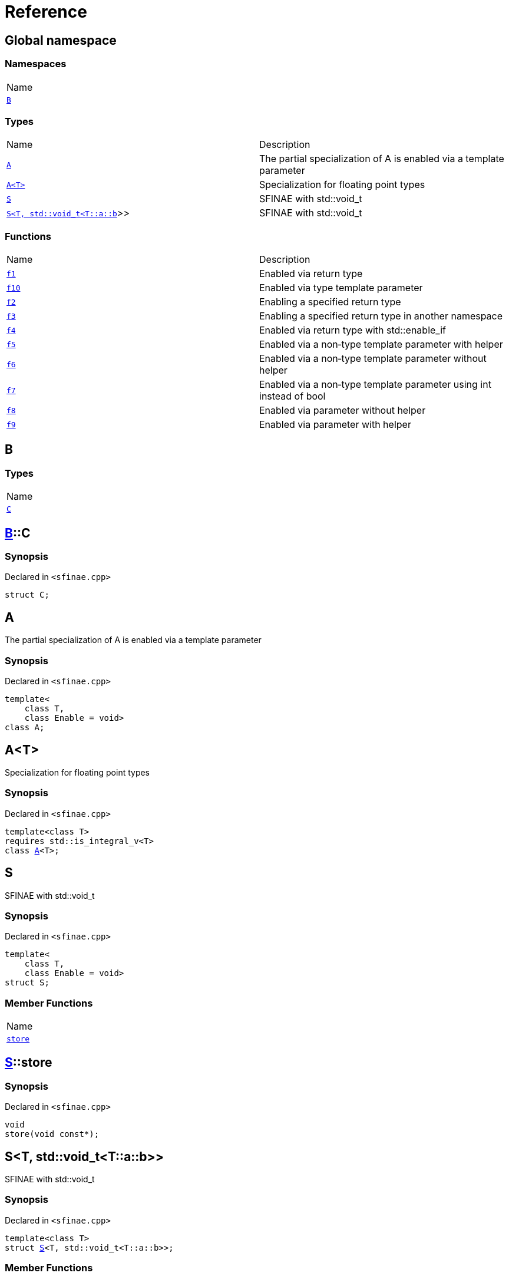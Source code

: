 = Reference
:mrdocs:

[#index]
== Global namespace

=== Namespaces

[cols=1]
|===
| Name
| <<B,`B`>> 
|===

=== Types

[cols=2]
|===
| Name
| Description
| <<A-09,`A`>> 
| The partial specialization of A is enabled via a template parameter
| <<A-02,`A&lt;T&gt;`>> 
| Specialization for floating point types
| <<S-02,`S`>> 
| SFINAE with std&colon;&colon;void&lowbar;t
| <<S-08,`S&lt;T, std::void&lowbar;t&lt;T::a::b&gt;&gt;`>> 
| SFINAE with std&colon;&colon;void&lowbar;t
|===

=== Functions

[cols=2]
|===
| Name
| Description
| <<f1,`f1`>> 
| Enabled via return type
| <<f10,`f10`>> 
| Enabled via type template parameter
| <<f2,`f2`>> 
| Enabling a specified return type
| <<f3,`f3`>> 
| Enabling a specified return type in another namespace
| <<f4,`f4`>> 
| Enabled via return type with std&colon;&colon;enable&lowbar;if
| <<f5,`f5`>> 
| Enabled via a non&hyphen;type template parameter with helper
| <<f6,`f6`>> 
| Enabled via a non&hyphen;type template parameter without helper
| <<f7,`f7`>> 
| Enabled via a non&hyphen;type template parameter using int instead of bool
| <<f8,`f8`>> 
| Enabled via parameter without helper
| <<f9,`f9`>> 
| Enabled via parameter with helper
|===

[#B]
== B

=== Types

[cols=1]
|===
| Name
| <<B-C,`C`>> 
|===

[#B-C]
== <<B,B>>::C

=== Synopsis

Declared in `&lt;sfinae&period;cpp&gt;`

[source,cpp,subs="verbatim,replacements,macros,-callouts"]
----
struct C;
----

[#A-09]
== A

The partial specialization of A is enabled via a template parameter

=== Synopsis

Declared in `&lt;sfinae&period;cpp&gt;`

[source,cpp,subs="verbatim,replacements,macros,-callouts"]
----
template&lt;
    class T,
    class Enable = void&gt;
class A;
----

[#A-02]
== A&lt;T&gt;

Specialization for floating point types

=== Synopsis

Declared in `&lt;sfinae&period;cpp&gt;`

[source,cpp,subs="verbatim,replacements,macros,-callouts"]
----
template&lt;class T&gt;
requires std&colon;&colon;is&lowbar;integral&lowbar;v&lt;T&gt;
class <<A-09,A>>&lt;T&gt;;
----

[#S-02]
== S

SFINAE with std&colon;&colon;void&lowbar;t

=== Synopsis

Declared in `&lt;sfinae&period;cpp&gt;`

[source,cpp,subs="verbatim,replacements,macros,-callouts"]
----
template&lt;
    class T,
    class Enable = void&gt;
struct S;
----

=== Member Functions

[cols=1]
|===
| Name
| <<S-02-store,`store`>> 
|===

[#S-02-store]
== <<S-02,S>>::store

=== Synopsis

Declared in `&lt;sfinae&period;cpp&gt;`

[source,cpp,subs="verbatim,replacements,macros,-callouts"]
----
void
store(void const*);
----

[#S-08]
== S&lt;T, std::void&lowbar;t&lt;T::a::b&gt;&gt;

SFINAE with std&colon;&colon;void&lowbar;t

=== Synopsis

Declared in `&lt;sfinae&period;cpp&gt;`

[source,cpp,subs="verbatim,replacements,macros,-callouts"]
----
template&lt;class T&gt;
struct <<S-02,S>>&lt;T, std::void&lowbar;t&lt;T::a::b&gt;&gt;;
----

=== Member Functions

[cols=1]
|===
| Name
| <<S-08-store,`store`>> 
|===

[#S-08-store]
== <<S-08,S>>&lt;T, std::void&lowbar;t&lt;T::a::b&gt;&gt;::store

=== Synopsis

Declared in `&lt;sfinae&period;cpp&gt;`

[source,cpp,subs="verbatim,replacements,macros,-callouts"]
----
void
store(void const*);
----

[#f1]
== f1

Enabled via return type

=== Synopsis

Declared in `&lt;sfinae&period;cpp&gt;`

[source,cpp,subs="verbatim,replacements,macros,-callouts"]
----
template&lt;class T&gt;
T
f1(T value)
requires std&colon;&colon;is&lowbar;integral&lowbar;v&lt;T&gt;;
----

[#f10]
== f10

Enabled via type template parameter

=== Synopsis

Declared in `&lt;sfinae&period;cpp&gt;`

[source,cpp,subs="verbatim,replacements,macros,-callouts"]
----
template&lt;class T&gt;
requires std&colon;&colon;is&lowbar;integral&lowbar;v&lt;T&gt;
void
f10(T value);
----

=== Description

This pattern should not be used because the function signature is unmodified and therefore only supports one overload&period;

It&apos;s a common mistake is to declare two function templates that differ only in their default template arguments&period;

This does not work because the declarations are treated as redeclarations of the same function template (default template arguments are not accounted for in function template equivalence)&period;

[#f2]
== f2

Enabling a specified return type

=== Synopsis

Declared in `&lt;sfinae&period;cpp&gt;`

[source,cpp,subs="verbatim,replacements,macros,-callouts"]
----
template&lt;class T&gt;
int
f2(T value)
requires std&colon;&colon;is&lowbar;integral&lowbar;v&lt;T&gt;;
----

[#f3]
== f3

Enabling a specified return type in another namespace

=== Synopsis

Declared in `&lt;sfinae&period;cpp&gt;`

[source,cpp,subs="verbatim,replacements,macros,-callouts"]
----
template&lt;class T&gt;
<<B,B>>::<<B-C,C>>
f3(T value)
requires std&colon;&colon;is&lowbar;integral&lowbar;v&lt;T&gt;;
----

[#f4]
== f4

Enabled via return type with std&colon;&colon;enable&lowbar;if

=== Synopsis

Declared in `&lt;sfinae&period;cpp&gt;`

[source,cpp,subs="verbatim,replacements,macros,-callouts"]
----
template&lt;class T&gt;
T
f4(T value)
requires std&colon;&colon;is&lowbar;integral&lowbar;v&lt;T&gt;;
----

[#f5]
== f5

Enabled via a non&hyphen;type template parameter with helper

=== Synopsis

Declared in `&lt;sfinae&period;cpp&gt;`

[source,cpp,subs="verbatim,replacements,macros,-callouts"]
----
template&lt;class T&gt;
requires std&colon;&colon;is&lowbar;integral&lowbar;v&lt;T&gt;
T
f5(T value);
----

[#f6]
== f6

Enabled via a non&hyphen;type template parameter without helper

=== Synopsis

Declared in `&lt;sfinae&period;cpp&gt;`

[source,cpp,subs="verbatim,replacements,macros,-callouts"]
----
template&lt;class T&gt;
requires std&colon;&colon;is&lowbar;integral&lowbar;v&lt;T&gt;
T
f6(T value);
----

[#f7]
== f7

Enabled via a non&hyphen;type template parameter using int instead of bool

=== Synopsis

Declared in `&lt;sfinae&period;cpp&gt;`

[source,cpp,subs="verbatim,replacements,macros,-callouts"]
----
template&lt;class T&gt;
requires std&colon;&colon;is&lowbar;integral&lowbar;v&lt;T&gt;
void
f7(T value);
----

[#f8]
== f8

Enabled via parameter without helper

=== Synopsis

Declared in `&lt;sfinae&period;cpp&gt;`

[source,cpp,subs="verbatim,replacements,macros,-callouts"]
----
template&lt;class T&gt;
T
f8(T value)
requires std&colon;&colon;is&lowbar;integral&lowbar;v&lt;T&gt;;
----

[#f9]
== f9

Enabled via parameter with helper

=== Synopsis

Declared in `&lt;sfinae&period;cpp&gt;`

[source,cpp,subs="verbatim,replacements,macros,-callouts"]
----
template&lt;class T&gt;
T
f9(T value)
requires std&colon;&colon;is&lowbar;integral&lowbar;v&lt;T&gt;;
----


[.small]#Created with https://www.mrdocs.com[MrDocs]#
